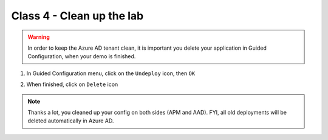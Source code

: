 Class 4 - Clean up the lab
##########################

.. warning :: In order to keep the Azure AD tenant clean, it is important you delete your application in Guided Configuration, when your demo is finished.

#. In Guided Configuration menu, click on the ``Undeploy`` icon, then ``OK``

   .. image:: ./pictures/undeploy.png
      :align: center 
   

#. When finished, click on ``Delete`` icon

   .. image:: ./pictures/delete.png
      :align: center


.. note :: Thanks a lot, you cleaned up your config on both sides (APM and AAD). FYI, all old deployments will be deleted automatically in Azure AD.